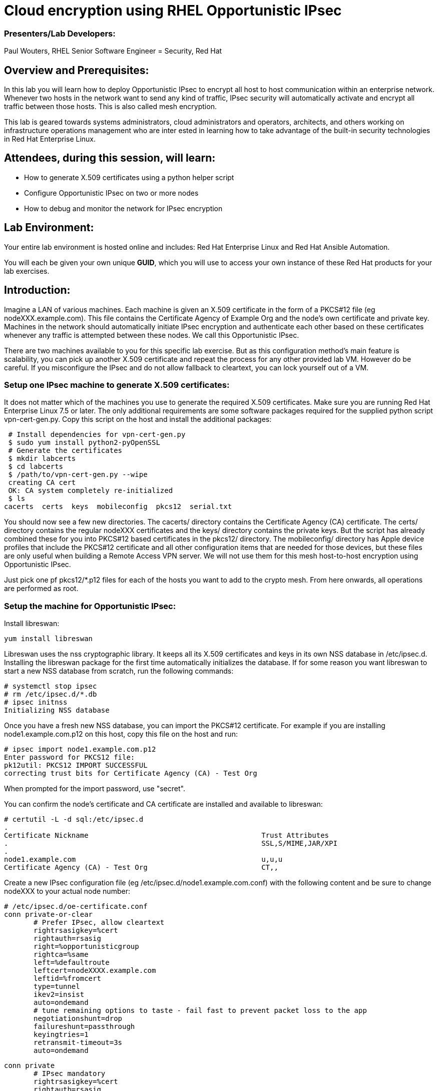 = Cloud encryption using RHEL Opportunistic IPsec =

=== [.underline]#Presenters/Lab Developers#:
Paul Wouters, RHEL Senior Software Engineer = Security, Red Hat

== Overview and Prerequisites:
In this lab you will learn how to deploy Opportunistic IPsec to encrypt
all host to host communication within an enterprise network. Whenever two
hosts in the network want to send any kind of traffic, IPsec security will
automatically activate and encrypt all traffic between those hosts. This
is also called mesh encryption.

This lab is geared towards systems administrators, cloud administrators
and operators, architects, and others working on infrastructure operations
management who are inter ested in learning how to take advantage of the
built-in security technologies in Red Hat Enterprise Linux.

== Attendees, during this session, will learn:
* How to generate X.509 certificates using a python helper script
* Configure Opportunistic IPsec on two or more nodes
* How to debug and monitor the network for IPsec encryption 

== Lab Environment:
Your entire lab environment is hosted online and includes: Red Hat
Enterprise Linux and Red Hat Ansible Automation.

You will each be given your own unique *GUID*, which you will use to
access your own instance of these Red Hat products for your lab exercises.

== Introduction:

Imagine a LAN of various machines. Each machine is given an X.509
certificate in the form of a PKCS#12 file (eg nodeXXX.example.com). This
file contains the Certificate Agency of Example Org and the node's own
certificate and private key.  Machines in the network should automatically
initiate IPsec encryption and authenticate each other based on these
certificates whenever any traffic is attempted between these nodes. We
call this Opportunistic IPsec.

There are two machines available to you for this specific lab
exercise. But as this configuration method's main feature is scalability,
you can pick up another X.509 certificate and repeat the process for
any other provided lab VM. However do be careful.  If you misconfigure
the IPsec and do not allow fallback to cleartext, you can lock yourself
out of a VM.

=== Setup one IPsec machine to generate X.509 certificates:

It does not matter which of the machines you use to generate the required
X.509 certificates. Make sure you are running Red Hat Enterprise Linux
7.5 or later.  The only additional requirements are some software packages
required for the supplied python script vpn-cert-gen.py. Copy this script
on the host and install the additional packages:

 # Install dependencies for vpn-cert-gen.py
 $ sudo yum install python2-pyOpenSSL
 # Generate the certificates
 $ mkdir labcerts
 $ cd labcerts
 $ /path/to/vpn-cert-gen.py --wipe
 creating CA cert
 OK: CA system completely re-initialized
 $ ls
cacerts  certs  keys  mobileconfig  pkcs12  serial.txt

You should now see a few new directories. The cacerts/ directory contains the
Certificate Agency (CA) certificate. The certs/ directory contains the regular
nodeXXX certificates and the keys/ directory contains the private keys. But
the script has already combined these for you into PKCS#12 based certificates
in the pkcs12/ directory. The mobileconfig/ directory has Apple device profiles
that include the PKCS#12 certificate and all other configuration items that
are needed for those devices, but these files are only useful when building
a Remote Access VPN server. We will not use them for this mesh host-to-host
encryption using Opportunistic IPsec.

Just pick one pf pkcs12/*.p12 files for each of the hosts you want to
add to the crypto mesh. From here onwards, all operations are performed as root.

=== Setup the machine for Opportunistic IPsec:

Install libreswan:

	yum install libreswan

Libreswan uses the nss cryptographic library. It keeps all its X.509 certificates
and keys in its own NSS database in /etc/ipsec.d. Installing the libreswan package
for the first time automatically initializes the database. If for some reason you
want libreswan to start a new NSS database from scratch, run the following commands:

 # systemctl stop ipsec
 # rm /etc/ipsec.d/*.db
 # ipsec initnss
 Initializing NSS database

Once you have a fresh new NSS database, you can import the PKCS#12 certificate. For
example if you are installing node1.example.com.p12 on this host, copy this file on
the host and run:

 # ipsec import node1.example.com.p12
 Enter password for PKCS12 file: 
 pk12util: PKCS12 IMPORT SUCCESSFUL
 correcting trust bits for Certificate Agency (CA) - Test Org

When prompted for the import password, use "secret".

You can confirm the node's certificate and CA certificate are installed and available
to libreswan:

 # certutil -L -d sql:/etc/ipsec.d
 .
 Certificate Nickname                                         Trust Attributes
 .                                                            SSL,S/MIME,JAR/XPI
 . 
 node1.example.com                                            u,u,u
 Certificate Agency (CA) - Test Org                           CT,, 

Create a new IPsec configuration file (eg /etc/ipsec.d/node1.example.com.conf) with the following content and
be sure to change nodeXXX to your actual node number:

 # /etc/ipsec.d/oe-certificate.conf
 conn private-or-clear
        # Prefer IPsec, allow cleartext 
        rightrsasigkey=%cert
        rightauth=rsasig
        right=%opportunisticgroup
        rightca=%same
        left=%defaultroute
        leftcert=nodeXXXX.example.com
        leftid=%fromcert
        type=tunnel
        ikev2=insist
        auto=ondemand
        # tune remaining options to taste - fail fast to prevent packet loss to the app
        negotiationshunt=drop
        failureshunt=passthrough
        keyingtries=1
        retransmit-timeout=3s
        auto=ondemand

 conn private
        # IPsec mandatory
        rightrsasigkey=%cert
        rightauth=rsasig
        right=%opportunisticgroup
        rightca=%same
        left=%defaultroute
        leftcert=nodeXXXX.example.com
        leftid=%fromcert
        type=tunnel
        ikev2=insist
        auto=ondemand
        # tune remaining options to taste - fail fast to prevent packet loss to the app
        negotiationshunt=hold
        failureshunt=drop
        # 0 means infinite tries
        keyingtries=0
        retransmit-timeout=3s
        auto=ondemand

 conn clear-or-private
        # Prefer cleartext, allow cleartext 
        rightrsasigkey=%cert
        rightauth=rsasig
        right=%opportunisticgroup
        rightca=%same
        left=%defaultroute
        leftcert=yourhostname
        leftid=%fromcert
        type=tunnel
        ikev2=insist
        auto=ondemand
        # tune remaining options to taste - fail fast to prevent packet loss to the app
        negotiationshunt=drop
        failureshunt=passthrough
        keyingtries=1
        retransmit-timeout=3s
        auto=add

 conn clear
        type=passthrough
        authby=never
        left=%defaultroute
        right=%group
        auto=ondemand

These connections are the different groups that can we can assign to
network IP ranges. The conn "private" means that IPsec is mandatory and
all plaintext will be dropped. The conn "private-or-clear" means that
IPsec is attempted, but it will fallback to cleartext if it fails. The
conn "clear-or-private" means it will not initiate IPsec but it will
respond to a request for IPsec. The conn "clear" will never allow or
initiate IPsec.

To add an IP address (eg 192.168.0.66) or network range (eg
192.168.0.0/24) into one of these groups, simple add one line with the
IP address or network (in CIDR notation) into one of the files matching
the connection name in /etc/ipsec.d/policies For example:

 # echo "192.168.0.66" >> /etc/ipsec.d/policies/private

These group names are built-in, so you cannot change them. Whenever you
change one of these group files, the ipsec service needs to be restarted:

 # systemctl restart ipsec

Once you have done this, a simple ping to 192.168.0.66 should trigger
an IPsec tunnel. You can check the system logs in /var/log/secure,
or you can use one of the various status commands available:

 # ipsec whack --trafficstatus
 # ipsec status

If there is some kind of failure (eg the group is "private" but the
remote end is not functional), there will be no IPsec tunnel visible,
but you should be able to see the "shunts" that prevent or allow
cleartext on the network.

 # ipsec whack --shuntstatus

There are a few different types of shunt. The negotiationshunt determines
what to do with packets while the IPsec connection is being established.
Usually people want to hold the packets to prevents leaks, but if encryption
is only "nice to have" and an uninterrupted service is more important, you
can set this option to "passthrough". The failureshunt


You can use tcpdump to confirm that the connection is encrypted:

 # tcpdump -i eth0 -n esp

Note due to how the kernel hooks for IPsec and tcpdump interacts, if you
look at all traffic over an interface, you will see unencrypted packets
going out and encrypted (proto ESP) and decrypted packets coming in. This
happens because packets are encrypted by IPsec after the tcpdump hook
has seen the packet. (This is scheduled to be fixed by the new xfmri
virtual interface scheduled to go into Linux 4.16 or 4.17). The easiest
indicator of whether traffic is encrypted is to use the above mentioned
trafficstatus command.

Simply repeat this process on any new node to create your crypto mesh.
If you have added the entire network range (192.168.0.0/24) to the
private or private-or-clear groups, then for every new node you add,
you do not need to reconfigure anything on the existing node.

